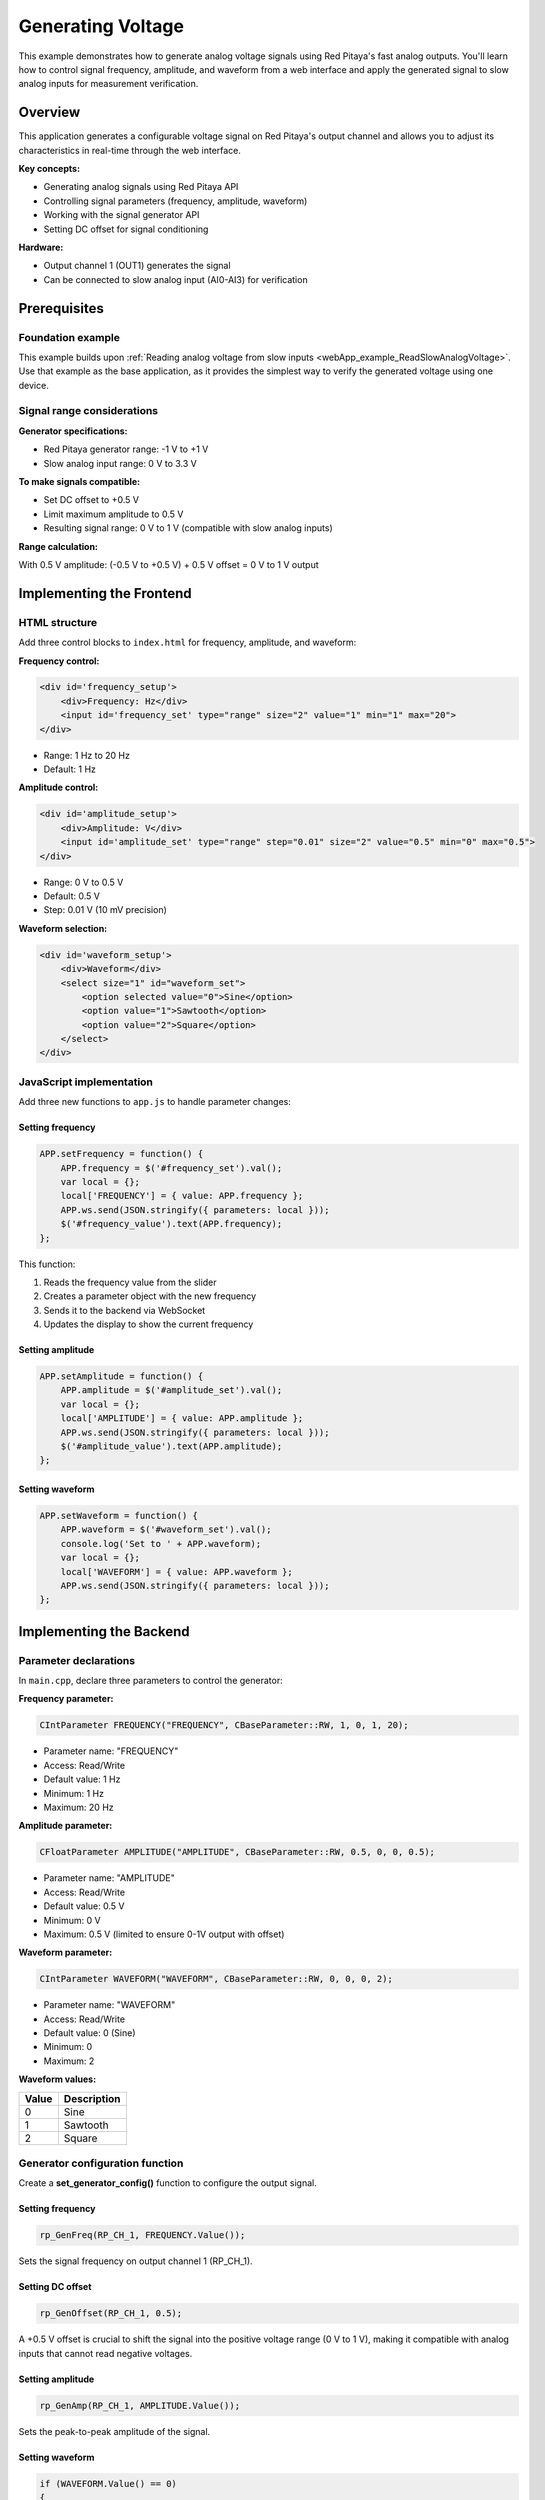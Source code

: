 .. _webApp_example_genVolt:

###################
Generating Voltage
###################

This example demonstrates how to generate analog voltage signals using Red Pitaya's fast analog outputs. 
You'll learn how to control signal frequency, amplitude, and waveform from a web interface and apply 
the generated signal to slow analog inputs for measurement verification.

Overview
=========

This application generates a configurable voltage signal on Red Pitaya's output channel and allows you to 
adjust its characteristics in real-time through the web interface.

**Key concepts:**

* Generating analog signals using Red Pitaya API
* Controlling signal parameters (frequency, amplitude, waveform)
* Working with the signal generator API
* Setting DC offset for signal conditioning

**Hardware:**

* Output channel 1 (OUT1) generates the signal
* Can be connected to slow analog input (AI0-AI3) for verification


Prerequisites
==============

Foundation example
-------------------

This example builds upon :ref:`Reading analog voltage from slow inputs <webApp_example_ReadSlowAnalogVoltage>`. 
Use that example as the base application, as it provides the simplest way to verify the generated voltage using 
one device.

Signal range considerations
----------------------------

**Generator specifications:**

* Red Pitaya generator range: -1 V to +1 V
* Slow analog input range: 0 V to 3.3 V

**To make signals compatible:**

* Set DC offset to +0.5 V
* Limit maximum amplitude to 0.5 V
* Resulting signal range: 0 V to 1 V (compatible with slow analog inputs)

**Range calculation:**

With 0.5 V amplitude: (-0.5 V to +0.5 V) + 0.5 V offset = 0 V to 1 V output



Implementing the Frontend
===========================

HTML structure
---------------

Add three control blocks to ``index.html`` for frequency, amplitude, and waveform:

**Frequency control:**

.. code-block:: html

    <div id='frequency_setup'>
        <div>Frequency: Hz</div>
        <input id='frequency_set' type="range" size="2" value="1" min="1" max="20">
    </div>

* Range: 1 Hz to 20 Hz
* Default: 1 Hz

**Amplitude control:**

.. code-block:: html

    <div id='amplitude_setup'>
        <div>Amplitude: V</div>
        <input id='amplitude_set' type="range" step="0.01" size="2" value="0.5" min="0" max="0.5">
    </div>

* Range: 0 V to 0.5 V
* Default: 0.5 V
* Step: 0.01 V (10 mV precision)

**Waveform selection:**

.. code-block:: html

    <div id='waveform_setup'>
        <div>Waveform</div>
        <select size="1" id="waveform_set">
            <option selected value="0">Sine</option>
            <option value="1">Sawtooth</option>
            <option value="2">Square</option>
        </select>
    </div>


JavaScript implementation
--------------------------

Add three new functions to ``app.js`` to handle parameter changes:

Setting frequency
^^^^^^^^^^^^^^^^^^

.. code-block:: javascript

    APP.setFrequency = function() {
        APP.frequency = $('#frequency_set').val();
        var local = {};
        local['FREQUENCY'] = { value: APP.frequency };
        APP.ws.send(JSON.stringify({ parameters: local }));
        $('#frequency_value').text(APP.frequency);
    };

This function:

1. Reads the frequency value from the slider
2. Creates a parameter object with the new frequency
3. Sends it to the backend via WebSocket
4. Updates the display to show the current frequency

Setting amplitude
^^^^^^^^^^^^^^^^^^

.. code-block:: javascript

    APP.setAmplitude = function() {
        APP.amplitude = $('#amplitude_set').val();
        var local = {};
        local['AMPLITUDE'] = { value: APP.amplitude };
        APP.ws.send(JSON.stringify({ parameters: local }));
        $('#amplitude_value').text(APP.amplitude);
    };

Setting waveform
^^^^^^^^^^^^^^^^^

.. code-block:: javascript

    APP.setWaveform = function() {
        APP.waveform = $('#waveform_set').val();
        console.log('Set to ' + APP.waveform);
        var local = {};
        local['WAVEFORM'] = { value: APP.waveform };
        APP.ws.send(JSON.stringify({ parameters: local }));
    };



Implementing the Backend
==========================

Parameter declarations
-----------------------

In ``main.cpp``, declare three parameters to control the generator:

**Frequency parameter:**

.. code-block:: c

    CIntParameter FREQUENCY("FREQUENCY", CBaseParameter::RW, 1, 0, 1, 20);

* Parameter name: "FREQUENCY"
* Access: Read/Write
* Default value: 1 Hz
* Minimum: 1 Hz
* Maximum: 20 Hz

**Amplitude parameter:**

.. code-block:: c

    CFloatParameter AMPLITUDE("AMPLITUDE", CBaseParameter::RW, 0.5, 0, 0, 0.5);

* Parameter name: "AMPLITUDE"
* Access: Read/Write
* Default value: 0.5 V
* Minimum: 0 V
* Maximum: 0.5 V (limited to ensure 0-1V output with offset)

**Waveform parameter:**

.. code-block:: c

    CIntParameter WAVEFORM("WAVEFORM", CBaseParameter::RW, 0, 0, 0, 2);

* Parameter name: "WAVEFORM"
* Access: Read/Write
* Default value: 0 (Sine)
* Minimum: 0
* Maximum: 2

**Waveform values:**

===== =============
Value Description
===== =============
0     Sine
1     Sawtooth
2     Square
===== =============


Generator configuration function
---------------------------------

Create a **set_generator_config()** function to configure the output signal.

Setting frequency
^^^^^^^^^^^^^^^^^^

.. code-block:: c

    rp_GenFreq(RP_CH_1, FREQUENCY.Value());

Sets the signal frequency on output channel 1 (RP_CH_1).

Setting DC offset
^^^^^^^^^^^^^^^^^^

.. code-block:: c

    rp_GenOffset(RP_CH_1, 0.5);

A +0.5 V offset is crucial to shift the signal into the positive voltage range (0 V to 1 V), making it compatible 
with analog inputs that cannot read negative voltages.

Setting amplitude
^^^^^^^^^^^^^^^^^^

.. code-block:: c

    rp_GenAmp(RP_CH_1, AMPLITUDE.Value());

Sets the peak-to-peak amplitude of the signal.

Setting waveform
^^^^^^^^^^^^^^^^^

.. code-block:: c

    if (WAVEFORM.Value() == 0)
    {
        rp_GenWaveform(RP_CH_1, RP_WAVEFORM_SINE);
    }
    else if (WAVEFORM.Value() == 1)
    {
        rp_GenWaveform(RP_CH_1, RP_WAVEFORM_RAMP_UP);
    }
    else if (WAVEFORM.Value() == 2)
    {
        rp_GenWaveform(RP_CH_1, RP_WAVEFORM_SQUARE);
    }

**Available waveform types:**

* **RP_WAVEFORM_SINE** - Sine wave
* **RP_WAVEFORM_SQUARE** - Square wave
* **RP_WAVEFORM_TRIANGLE** - Triangle wave
* **RP_WAVEFORM_RAMP_UP** - Sawtooth (rising ramp)
* **RP_WAVEFORM_RAMP_DOWN** - Reversed sawtooth (falling ramp)
* **RP_WAVEFORM_DC** - DC signal
* **RP_WAVEFORM_PWM** - PWM signal
* **RP_WAVEFORM_ARBITRARY** - User-defined waveform


Application lifecycle
----------------------

Initialize generator in **rp_app_init()**
^^^^^^^^^^^^^^^^^^^^^^^^^^^^^^^^^^^^^^^^^^^

.. code-block:: c

    set_generator_config();
    rp_GenOutEnable(RP_CH_1);
    rp_GenResetTrigger(RP_CH_1);

**Steps:**

1. Configure generator with default settings
2. Enable the output channel
3. Reset the trigger to start generation

Disable generator in **rp_app_exit()**
^^^^^^^^^^^^^^^^^^^^^^^^^^^^^^^^^^^^^^^^

.. code-block:: c

    rp_GenOutDisable(RP_CH_1);

Always disable the generator when the application exits to prevent continuous signal generation.

Update parameters in **OnNewParams()**
^^^^^^^^^^^^^^^^^^^^^^^^^^^^^^^^^^^^^^^^

.. code-block:: c

    FREQUENCY.Update();
    AMPLITUDE.Update();
    WAVEFORM.Update();

When any parameter changes from the frontend, update it in the backend and reconfigure the generator by calling 
**set_generator_config()**.


Red Pitaya Generator API
==========================

Key API functions
------------------

**rp_GenFreq()**

Sets the signal frequency.

**Syntax:**

.. code-block:: c

    int rp_GenFreq(rp_channel_t channel, float frequency);

**Arguments:**

* **channel** - Output channel (RP_CH_1 or RP_CH_2)
* **frequency** - Frequency in Hz

**rp_GenAmp()**

Sets the signal amplitude (peak-to-peak).

**Syntax:**

.. code-block:: c

    int rp_GenAmp(rp_channel_t channel, float amplitude);

**Arguments:**

* **channel** - Output channel
* **amplitude** - Amplitude in volts

**rp_GenOffset()**

Sets the DC offset voltage.

**Syntax:**

.. code-block:: c

    int rp_GenOffset(rp_channel_t channel, float offset);

**Arguments:**

* **channel** - Output channel
* **offset** - Offset in volts

**rp_GenWaveform()**

Sets the waveform type.

**Syntax:**

.. code-block:: c

    int rp_GenWaveform(rp_channel_t channel, rp_waveform_t waveform);

**Arguments:**

* **channel** - Output channel
* **waveform** - Waveform type constant

**rp_GenOutEnable() / rp_GenOutDisable()**

Enables or disables the signal output.

**Syntax:**

.. code-block:: c

    int rp_GenOutEnable(rp_channel_t channel);
    int rp_GenOutDisable(rp_channel_t channel);

**Arguments:**

* **channel** - Output channel

**rp_GenResetTrigger()**

Resets the trigger and starts signal generation.

**Syntax:**

.. code-block:: c

    int rp_GenResetTrigger(rp_channel_t channel);

**Arguments:**

* **channel** - Output channel


Testing the Application
========================

Hardware setup
---------------

**Option 1: Loopback verification (recommended for this example)**

1. Connect OUT1 to AI0 using a jumper wire
2. This allows you to verify the generated signal by reading it with the analog input from the base example
3. The voltage reading will update as you change generator parameters

**Option 2: Oscilloscope verification**

1. Connect OUT1 to an oscilloscope probe
2. Observe the signal characteristics directly
3. Verify frequency, amplitude, and waveform visually

Application testing
--------------------

1. Compile and start your application
2. **Test frequency:**
   
   * Move the frequency slider from 1 Hz to 20 Hz
   * Observe voltage reading changing at different rates (if using loopback)
   * Verify frequency on oscilloscope

3. **Test amplitude:**
   
   * Move the amplitude slider from 0 V to 0.5 V
   * Observe voltage reading range changes (if using loopback)
   * Verify amplitude on oscilloscope

4. **Test waveform:**
   
   * Select different waveforms (Sine, Sawtooth, Square)
   * Observe different voltage patterns (if using loopback with fast enough refresh)
   * Verify waveform shape on oscilloscope


Understanding Signal Compatibility
===================================

Why limit amplitude to 0.5V?
------------------------------

The generator can produce signals from -1 V to +1 V, but the analog inputs can only read 0 V to 3.3 V.

**Without offset:**

* 0.5 V amplitude generates: -0.5 V to +0.5 V
* Problem: Analog inputs cannot read negative voltages
* Result: Signal is clipped at 0 V

**With +0.5 V offset:**

* Same 0.5 V amplitude becomes: 0 V to +1 V
* Solution: Entire signal is now in the readable range
* Result: Clean signal without clipping

**Example calculation:**

.. code-block:: none

    Generator output = (Amplitude × sin(ωt)) + Offset

    With Amplitude = 0.5 V, Offset = 0.5 V:

    Minimum: (0.5 V × -1) + 0.5 V = 0 V
    Maximum: (0.5 V × +1) + 0.5 V = 1 V

    Range: 0 V to 1 V ✓ (within AI readable range)


Extending This Example
=======================

Possible enhancements
----------------------

* **Dual channel generation** - Control both OUT1 and OUT2 independently with different signals
* **Phase control** - Add phase offset between channels for advanced signal generation
* **Arbitrary waveforms** - Define custom waveform shapes using arrays
* **Frequency sweep** - Automatically sweep through a range of frequencies
* **Burst mode** - Generate signal bursts with defined count and period
* **Higher frequency range** - Extend frequency range to kHz or MHz
* **Modulation** - Implement AM or FM modulation
* **Synchronization** - Synchronize generation with acquisition


Next Steps
===========

Build upon this example with these tutorials:

* :ref:`Reading voltage with graph <webApp_example_SlowVoltage_Graph>` - Visualize generated signals in real-time
* :ref:`Voltage with gain and offset <webApp_example_SlowVoltage_Graph_Offset>` - Apply signal conditioning to measurements
* Signal acquisition examples - Capture and analyze generated signals using the oscilloscope

